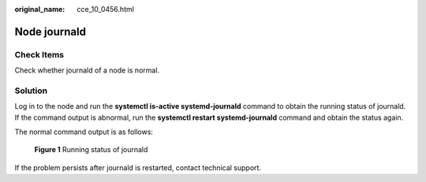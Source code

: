 :original_name: cce_10_0456.html

.. _cce_10_0456:

Node journald
=============

Check Items
-----------

Check whether journald of a node is normal.

Solution
--------

Log in to the node and run the **systemctl is-active systemd-journald** command to obtain the running status of journald. If the command output is abnormal, run the **systemctl restart systemd-journald** command and obtain the status again.

The normal command output is as follows:


.. figure:: /_static/images/en-us_image_0000002065480658.png
   :alt: **Figure 1** Running status of journald

   **Figure 1** Running status of journald

If the problem persists after journald is restarted, contact technical support.
